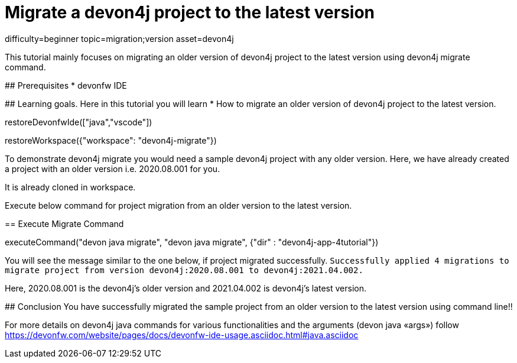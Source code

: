= Migrate a devon4j project to the latest version

[tags]
--
difficulty=beginner
topic=migration;version
asset=devon4j
--

====
This tutorial mainly focuses on migrating an older version of devon4j project to the latest version using devon4j migrate command.


## Prerequisites
* devonfw IDE

## Learning goals.
Here in this tutorial you will learn 
* How to migrate an older version of devon4j project to the latest version.
====

[step]
--
restoreDevonfwIde(["java","vscode"])
--


[step]
--
restoreWorkspace({"workspace": "devon4j-migrate"})
--

====
To demonstrate devon4j migrate you would need a sample devon4j project with any older version. Here, we have already created a project with an older version i.e. 2020.08.001 for you. 

It is already cloned in workspace.

Execute below command for project migration from an older version to the latest version.
[step]
== Execute Migrate Command
--
executeCommand("devon java migrate", "devon java migrate", {"dir" : "devon4j-app-4tutorial"})
--
You will see the message similar to the one below, if project migrated successfully.
`Successfully applied 4 migrations to migrate project from version devon4j:2020.08.001 to devon4j:2021.04.002.`

Here, 2020.08.001 is the devon4j's older version and 2021.04.002 is devon4j's latest version.

====



====
## Conclusion
You have successfully migrated the sample project from an older version to the latest version using command line!!

For more details on devon4j java commands for various functionalities and the arguments (devon java «args») follow 
https://devonfw.com/website/pages/docs/devonfw-ide-usage.asciidoc.html#java.asciidoc
====
